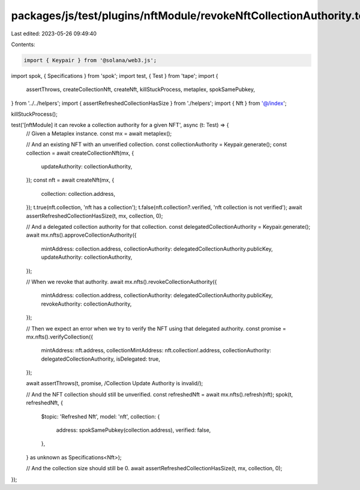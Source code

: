 packages/js/test/plugins/nftModule/revokeNftCollectionAuthority.test.ts
=======================================================================

Last edited: 2023-05-26 09:49:40

Contents:

.. code-block:: ts

    import { Keypair } from '@solana/web3.js';
import spok, { Specifications } from 'spok';
import test, { Test } from 'tape';
import {
  assertThrows,
  createCollectionNft,
  createNft,
  killStuckProcess,
  metaplex,
  spokSamePubkey,
} from '../../helpers';
import { assertRefreshedCollectionHasSize } from './helpers';
import { Nft } from '@/index';

killStuckProcess();

test('[nftModule] it can revoke a collection authority for a given NFT', async (t: Test) => {
  // Given a Metaplex instance.
  const mx = await metaplex();

  // And an existing NFT with an unverified collection.
  const collectionAuthority = Keypair.generate();
  const collection = await createCollectionNft(mx, {
    updateAuthority: collectionAuthority,
  });
  const nft = await createNft(mx, {
    collection: collection.address,
  });
  t.true(nft.collection, 'nft has a collection');
  t.false(nft.collection?.verified, 'nft collection is not verified');
  await assertRefreshedCollectionHasSize(t, mx, collection, 0);

  // And a delegated collection authority for that collection.
  const delegatedCollectionAuthority = Keypair.generate();
  await mx.nfts().approveCollectionAuthority({
    mintAddress: collection.address,
    collectionAuthority: delegatedCollectionAuthority.publicKey,
    updateAuthority: collectionAuthority,
  });

  // When we revoke that authority.
  await mx.nfts().revokeCollectionAuthority({
    mintAddress: collection.address,
    collectionAuthority: delegatedCollectionAuthority.publicKey,
    revokeAuthority: collectionAuthority,
  });

  // Then we expect an error when we try to verify the NFT using that delegated authority.
  const promise = mx.nfts().verifyCollection({
    mintAddress: nft.address,
    collectionMintAddress: nft.collection!.address,
    collectionAuthority: delegatedCollectionAuthority,
    isDelegated: true,
  });

  await assertThrows(t, promise, /Collection Update Authority is invalid/);

  // And the NFT collection should still be unverified.
  const refreshedNft = await mx.nfts().refresh(nft);
  spok(t, refreshedNft, {
    $topic: 'Refreshed Nft',
    model: 'nft',
    collection: {
      address: spokSamePubkey(collection.address),
      verified: false,
    },
  } as unknown as Specifications<Nft>);

  // And the collection size should still be 0.
  await assertRefreshedCollectionHasSize(t, mx, collection, 0);
});


